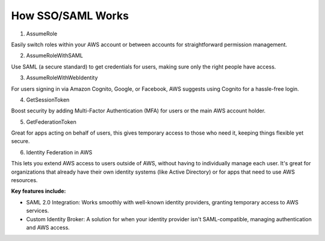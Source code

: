 How SSO/SAML Works
==================

1. AssumeRole

Easily switch roles within your AWS account or between accounts for straightforward permission management.

2. AssumeRoleWithSAML

Use SAML (a secure standard) to get credentials for users, making sure only the right people have access.

3. AssumeRoleWithWebIdentity

For users signing in via Amazon Cognito, Google, or Facebook, AWS suggests using Cognito for a hassle-free login.

4. GetSessionToken

Boost security by adding Multi-Factor Authentication (MFA) for users or the main AWS account holder.

5. GetFederationToken

Great for apps acting on behalf of users, this gives temporary access to those who need it, keeping things flexible yet secure.

6. Identity Federation in AWS

This lets you extend AWS access to users outside of AWS, without having to individually manage each user. It's great for organizations that already have their own identity systems (like Active Directory) or for apps that need to use AWS resources.

**Key features include:**

- SAML 2.0 Integration: Works smoothly with well-known identity providers, granting temporary access to AWS services.
- Custom Identity Broker: A solution for when your identity provider isn't SAML-compatible, managing authentication and AWS access.

.. image:: ./imgs/how_sso_saml_works.gif
  :width: 1200
  :alt: How SSO/SAML Works